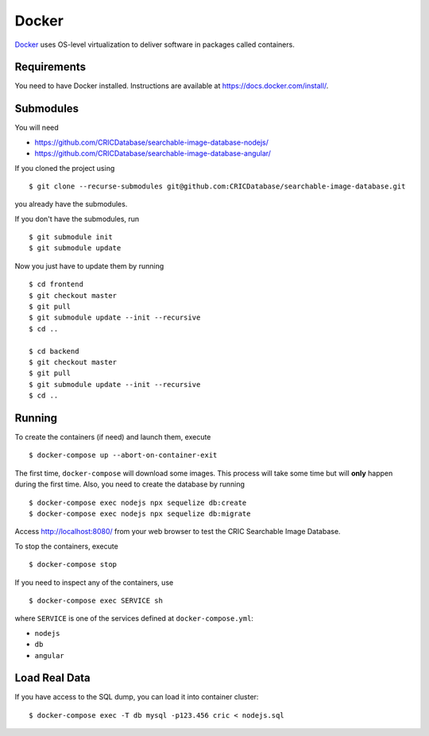 Docker
======

`Docker <https://www.docker.com/>`_ uses OS-level virtualization to deliver software in packages called containers.

Requirements
------------

You need to have Docker installed.
Instructions are available at https://docs.docker.com/install/.

Submodules
----------

You will need

- https://github.com/CRICDatabase/searchable-image-database-nodejs/
- https://github.com/CRICDatabase/searchable-image-database-angular/

If you cloned the project using ::

    $ git clone --recurse-submodules git@github.com:CRICDatabase/searchable-image-database.git

you already have the submodules.

If you don't have the submodules,
run ::

    $ git submodule init
    $ git submodule update
  
Now you just have to update them by running ::

    $ cd frontend
    $ git checkout master
    $ git pull
    $ git submodule update --init --recursive
    $ cd ..
    
    $ cd backend
    $ git checkout master
    $ git pull
    $ git submodule update --init --recursive
    $ cd ..

Running
-------

To create the containers (if need)
and launch them,
execute ::

    $ docker-compose up --abort-on-container-exit

The first time,
``docker-compose`` will download some images.
This process will take some time but will **only** happen during the first time.
Also,
you need to create the database by running ::

    $ docker-compose exec nodejs npx sequelize db:create
    $ docker-compose exec nodejs npx sequelize db:migrate

Access http://localhost:8080/ from your web browser
to test the CRIC Searchable Image Database.

To stop the containers,
execute ::

    $ docker-compose stop

If you need to inspect any of the containers,
use ::

    $ docker-compose exec SERVICE sh

where ``SERVICE`` is one of the services defined at ``docker-compose.yml``:

- ``nodejs``
- ``db``
- ``angular``

Load Real Data
--------------

If you have access to the SQL dump,
you can load it into container cluster::

    $ docker-compose exec -T db mysql -p123.456 cric < nodejs.sql
